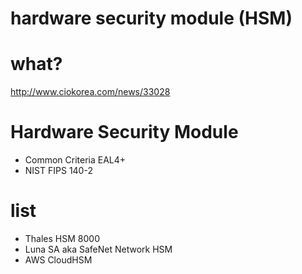 * hardware security module (HSM)
* what?

http://www.ciokorea.com/news/33028

* Hardware Security Module

- Common Criteria EAL4+
- NIST FIPS 140-2

* list

- Thales HSM 8000
- Luna SA aka SafeNet Network HSM
- AWS CloudHSM

